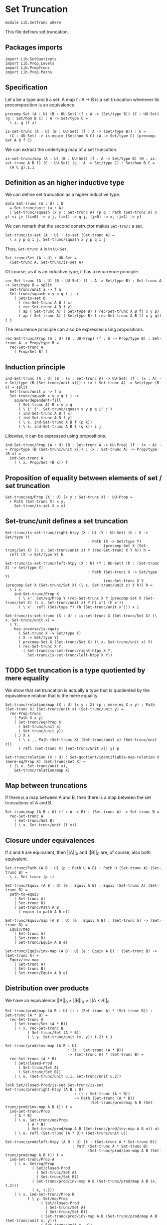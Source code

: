 #+NAME: SetTrunc
#+AUTHOR: Johann Rosain

* Set Truncation

  #+begin_src ctt 
  module Lib.SetTrunc where
  #+end_src

This file defines set truncation.

** Packages imports

   #+begin_src ctt
  import Lib.SetQuotients
  import Lib.Prop.Levels
  import Lib.PropTrunc
  import Lib.Prop.Paths
   #+end_src

** Specification

Let =A= be a type and =B= a set. A map f : A \to B is a set truncation whenever its precomposition is an equivalence.
#+begin_src ctt
  precomp-Set (A : U) (B : UU-Set) (f : A -> (Set/type B)) (C : UU-Set) (g : Set/hom B C) : A -> Set/type C =
    \ z. g (f z)

  is-set-trunc (A : U) (B : UU-Set) (f : A -> (Set/type B)) : U =
    (C : UU-Set) -> is-equiv (Set/hom B C) (A -> Set/type C) (precomp-Set A B f C)
#+end_src

We can extract the underlying map of a set truncation.
#+begin_src ctt
  is-set-trunc/map (A : U) (B : UU-Set) (f : A -> Set/type B) (H : is-set-trunc A B f) (C : UU-Set) (g : A -> Set/type C) : Set/hom B C =
    (H C g).1.1
#+end_src

** Definition as an higher inductive type
We can define set truncation as a higher inductive type.
#+begin_src ctt
  data Set-trunc (A : U) : U
    = Set-trunc/unit (a : A)
    | Set-trunc/squash (x y : Set-trunc A) (p q : Path (Set-trunc A) x y) <i j> [(i=0) -> p j, (i=1) -> q j, (j=0) -> x, (j=1) -> y]
#+end_src

We can remark that the second constructor makes =Set-trunc= a set.
#+begin_src ctt
  Set-trunc/is-set (A : U) : is-set (Set-trunc A) =
    \ x y p q i j. Set-trunc/squash x y p q i j
#+end_src
Thus, =Set-trunc A= is in =UU-Set=.
#+begin_src ctt
  Set-trunc/Set (A : U) : UU-Set =
    (Set-trunc A, Set-trunc/is-set A)
#+end_src
Of course, as it is an inductive type, it has a recurrence principle.
#+begin_src ctt
  rec-Set-trunc (A : U) (B : UU-Set) (f : A -> Set/type B) : Set-trunc A -> Set/type B = split
    Set-trunc/unit a -> f a
    Set-trunc/squash x y p q i j ->
      ( Set/is-set B
        ( rec-Set-trunc A B f x)
        ( rec-Set-trunc A B f y)
        ( ap ( Set-trunc A) ( Set/type B) ( rec-Set-trunc A B f) x y p)
        ( ap ( Set-trunc A) ( Set/type B) ( rec-Set-trunc A B f) x y q)) i j      
#+end_src
The recurrence principle can also be expressed using propositions.
#+begin_src ctt
  rec-Set-trunc/Prop (A : U) (B : UU-Prop) (f : A -> Prop/type B) : Set-trunc A -> Prop/type B =
    rec-Set-trunc A
      ( Prop/Set B) f
#+end_src

** Induction principle
#+begin_src ctt
  ind-Set-trunc (A : U) (B : (x : Set-trunc A) -> UU-Set) (f : (x : A) -> Set/type (B (Set-trunc/unit x))) : (x : Set-trunc A) -> Set/type (B x) = split
    Set-trunc/unit a -> f a
    Set-trunc/squash x y p q i j ->
      square/dependent-fill
        ( Set-trunc A) B x y p q
        ( \ i' j'. Set-trunc/squash x y p q i' j')
        ( ind-Set-trunc A B f x)
        ( ind-Set-trunc A B f y)
        ( \ k. ind-Set-trunc A B f (p k))
        ( \ k. ind-Set-trunc A B f (q k)) i j
#+end_src
Likewise, it can be expressed using propositions.
#+begin_src ctt
  ind-Set-trunc/Prop (A : U) (B : Set-trunc A -> UU-Prop) (f : (x : A) -> Prop/type (B (Set-trunc/unit x))) : (x : Set-trunc A) -> Prop/type (B x) =
    ind-Set-trunc A
      ( \ x. Prop/Set (B x)) f
#+end_src

** Proposition of equality between elements of set / set truncation
   #+begin_src ctt
  Set-trunc/eq/Prop (X : U) (x y : Set-trunc X) : UU-Prop =
    ( Path (Set-trunc X) x y,
      Set-trunc/is-set X x y)
   #+end_src
** Set-trunc/unit defines a set truncation

#+begin_src ctt
  Set-trunc/is-set-trunc/right-htpy (X : U) (Y : UU-Set) (h : X -> Set/type Y)
                                       : Path (X -> Set/type Y)
                                              (precomp-Set X (Set-trunc/Set X) (\ z. Set-trunc/unit z) Y (rec-Set-trunc X Y h)) h =
    refl (X -> Set/type Y) h

  Set-trunc/is-set-trunc/left-htpy (X : U) (Y : UU-Set) (h : (Set-trunc X) -> Set/type Y)
                                       : Path (Set-trunc X -> Set/type Y)
                                              (rec-Set-trunc X Y (precomp-Set X (Set-trunc/Set X) (\ z. Set-trunc/unit z) Y h)) h =
    \ i x.
      ind-Set-trunc/Prop X
        ( \ x'. Set/eq/Prop Y (rec-Set-trunc X Y (precomp-Set X (Set-trunc/Set X) (\ z. Set-trunc/unit z) Y h) x') (h x'))
        ( \ x'. refl (Set/type Y) (h (Set-trunc/unit x'))) x i

  Set-trunc/is-set-trunc (X : U) : is-set-trunc X (Set-trunc/Set X) (\ x. Set-trunc/unit x) =
    \ Y.
      has-inverse/is-equiv
        ( Set-trunc X -> Set/type Y)
        ( X -> Set/type Y)
        ( precomp-Set X (Set-trunc/Set X) (\ x. Set-trunc/unit x) Y)
        ( rec-Set-trunc X Y,
          ( Set-trunc/is-set-trunc/right-htpy X Y,
            Set-trunc/is-set-trunc/left-htpy X Y))
#+end_src
** TODO Set truncation is a type quotiented by mere equality
We show that set truncation is actually a type that is quotiented by the equivalence relation that is the mere equality.
#+begin_src ctt
  Set-trunc/relation/map (X : U) (x y : X) (p : mere-eq X x y) : Path (Set-trunc X) (Set-trunc/unit x) (Set-trunc/unit y) =
    rec-Prop-trunc
      ( Path X x y)
      ( Set-trunc/eq/Prop X
        ( Set-trunc/unit x)
        ( Set-trunc/unit y))
      ( J X x
        ( \ z _. Path (Set-trunc X) (Set-trunc/unit x) (Set-trunc/unit z))
        ( refl (Set-trunc X) (Set-trunc/unit x)) y) p

  Set-trunc/relation (X : U) : Set-quotient/identifiable-map-relation X (mere-eq/Prop X) (Set-trunc/Set X) =
    ( (\ x. Set-trunc/unit x),
      Set-trunc/relation/map X)
#+end_src

#+RESULTS:
: Typecheck has succeeded.

** Map between truncations
If there is a map between A and B, then there is a map between the set truncations of A and B.
   #+begin_src ctt
  Set-trunc/map (A B : U) (f : A -> B) : (Set-trunc A) -> Set-trunc B =
    rec-Set-trunc A
      ( Set-trunc/Set B)
      ( \ x. Set-trunc/unit (f x))
   #+end_src

** Closure under equivalences
If =A= and =B= are equivalent, then ||A||_0 and ||B||_0 are, of course, also both equivalent.
#+begin_src ctt
  Set-trunc/Path (A B : U) (p : Path U A B) : Path U (Set-trunc A) (Set-trunc B) =
    \ i. Set-trunc (p i)

  Set-trunc/Equiv (A B : U) (e : Equiv A B) : Equiv (Set-trunc A) (Set-trunc B) =
    path-to-equiv
      ( Set-trunc A)
      ( Set-trunc B)
      ( Set-trunc/Path A B
        ( equiv-to-path A B e))

  Set-trunc/Equiv/map (A B : U) (e : Equiv A B) : (Set-trunc A) -> (Set-trunc B) =
    Equiv/map
      ( Set-trunc A)
      ( Set-trunc B)
      ( Set-trunc/Equiv A B e)

  Set-trunc/Equiv/inv-map (A B : U) (e : Equiv A B) : (Set-trunc B) -> (Set-trunc A) =
    Equiv/inv-map
      ( Set-trunc A)
      ( Set-trunc B)
      ( Set-trunc/Equiv A B e)
#+end_src

** Distribution over products
We have an equivalence ||A||_0 \times ||B||_0 \simeq ||A \times B||_0.
#+begin_src ctt
  Set-trunc/prod/map (A B : U) (t : (Set-trunc A) * (Set-trunc B)) : Set-trunc (A * B) =
    rec-Set-trunc A
      ( Set-trunc/Set (A * B))
      ( \ x. rec-Set-trunc B
            ( Set-trunc/Set (A * B))
            ( \ y. Set-trunc/unit (x, y)) t.2) t.1

  Set-trunc/prod/inv-map (A B : U)
                              : (t : Set-trunc (A * B))
                              -> (Set-trunc A) * (Set-trunc B) =
    rec-Set-trunc (A * B)
      ( Set/closed-Prod
        ( Set-trunc/Set A)
        ( Set-trunc/Set B))
      ( \ u. (Set-trunc/unit u.1, Set-trunc/unit u.2))

  lock Set/closed-Prod/is-set Set-trunc/is-set
  Set-trunc/prod/right-htpy (A B : U)
                                 : (t : Set-trunc (A * B))
                                 -> Path (Set-trunc (A * B))
                                        (Set-trunc/prod/map A B (Set-trunc/prod/inv-map A B t)) t =
    ind-Set-trunc/Prop
      ( A * B)
      ( \ u. Set-trunc/eq/Prop
            ( A * B)
            ( Set-trunc/prod/map A B (Set-trunc/prod/inv-map A B u)) u)
      ( \ u. refl (Set-trunc (A * B)) (Set-trunc/unit u))

  Set-trunc/prod/left-htpy (A B : U) (t : (Set-trunc A * Set-trunc B))
                                : Path (Set-trunc A * Set-trunc B)
                                       (Set-trunc/prod/inv-map A B (Set-trunc/prod/map A B t)) t =
    ind-Set-trunc/Prop A
      ( \ x. Set/eq/Prop
              ( Set/closed-Prod
                ( Set-trunc/Set A)
                ( Set-trunc/Set B))
              ( Set-trunc/prod/inv-map A B (Set-trunc/prod/map A B (x, t.2)))
              ( x, t.2))
      ( \ x. ind-Set-trunc/Prop B
            ( \ y. Set/eq/Prop
                  ( Set/closed-Prod
                    ( Set-trunc/Set A)
                    ( Set-trunc/Set B))
                  ( Set-trunc/prod/inv-map A B (Set-trunc/prod/map A B (Set-trunc/unit x, y)))
                  ( Set-trunc/unit x, y))
            ( \ y. refl (Set-trunc A * Set-trunc B) (Set-trunc/unit x, Set-trunc/unit y)) t.2) t.1

  Set-trunc/closed-Prod (A B : U) : Equiv (Set-trunc A * Set-trunc B) (Set-trunc (A * B)) =
    has-inverse/Equiv
      ( Set-trunc A * Set-trunc B)
      ( Set-trunc (A * B))
      ( Set-trunc/prod/map A B)
      ( Set-trunc/prod/inv-map A B,
        ( Set-trunc/prod/right-htpy A B,
          Set-trunc/prod/left-htpy A B))
  unlock Set/closed-Prod/is-set Set-trunc/is-set
#+end_src

#+RESULTS:
: Typecheck has succeeded.

** Closure of contractibility
If =A= is contractible, then the set truncation of =A= is also contractible.
#+begin_src ctt
  Set-trunc/closed-Path (A : U) (x y : A) (p : Path A x y) : Path (Set-trunc A) (Set-trunc/unit x) (Set-trunc/unit y) =
    \ i. Set-trunc/unit (p i)

  Set-trunc/closed-contr/aux (A : U) (is-contr-A : is-contr A) (x : A) : Path (Set-trunc A) (Set-trunc/unit (center A is-contr-A)) (Set-trunc/unit x) =
    Set-trunc/closed-Path A
      ( center A is-contr-A) x
      ( contraction A is-contr-A x)

  Set-trunc/closed-contr (A : U) (is-contr-A : is-contr A) : is-contr (Set-trunc A) =
    ( Set-trunc/unit (center A is-contr-A),
      ind-Set-trunc/Prop A
        ( \ x'. Set-trunc/eq/Prop A (Set-trunc/unit (center A is-contr-A)) x')
        ( Set-trunc/closed-contr/aux A is-contr-A))
#+end_src

** Set truncation of a set is the set itself

   #+begin_src ctt
  Set/Set-trunc/map (X : UU-Set) : Set-trunc (Set/type X) -> Set/type X =
    rec-Set-trunc
      ( Set/type X) X
      ( id (Set/type X))

  Prop/Set-trunc/map (X : UU-Prop) : Set-trunc (Prop/type X) -> Prop/type X =
    Set/Set-trunc/map
      ( Prop/Set X)
   #+end_src
Homotopies:
#+begin_src ctt
  Set/Equiv-Set-trunc/left-htpy (X : UU-Set) (x : Set/type X)
                                   : Path (Set/type X) (Set/Set-trunc/map X (Set-trunc/unit x)) x =
    refl (Set/type X) x

  Set/Equiv-Set-trunc/right-htpy (X : UU-Set) : (x : Set-trunc (Set/type X))
                                              -> Path (Set-trunc (Set/type X)) (Set-trunc/unit (Set/Set-trunc/map X x)) x =
    ind-Set-trunc
      ( Set/type X)
      ( \ z. Prop/Set (Set-trunc/eq/Prop (Set/type X) (Set-trunc/unit (Set/Set-trunc/map X z)) z))
      ( \ z. refl (Set-trunc (Set/type X)) (Set-trunc/unit z))

  Set/Equiv-Set-trunc (X : UU-Set) : Equiv (Set/type X) (Set-trunc (Set/type X)) =
    has-inverse/Equiv
      ( Set/type X)
      ( Set-trunc (Set/type X))
      ( \ x. Set-trunc/unit x)
      ( ( Set/Set-trunc/map X),
        ( Set/Equiv-Set-trunc/right-htpy X,
          Set/Equiv-Set-trunc/left-htpy X))
#+end_src

#+RESULTS:
: Typecheck has succeeded.

** Connected type
A type is connected whenever its set truncation is contractible.
#+begin_src ctt
  is-conn (A : U) : U =
    is-contr (Set-trunc A)
#+end_src
A connected type is inhabited.
#+begin_src ctt
  is-conn/is-inhabited (A : U) (is-conn-A : is-conn A) : Prop-trunc A =
    rec-Set-trunc A
      ( Prop/Set (Prop-trunc/Prop A))
      ( \ x. Prop-trunc/unit x)
      ( center (Set-trunc A) is-conn-A)
#+end_src

** TODO Ex 18.5
If =A= is connected, then for any family =B= over =A=, the map B a -> \Sigma A B defined as follows:
#+begin_src ctt
  fiber-inclusion (A : U) (B : A -> U) (a : A) : B a -> Sg A B =
    \ b. (a, b)
#+end_src
is surjective:
#+begin_src ctt
  -- fiber-inclusion/is-surj/sg (A : U) (B : A -> U) (a : A) (is-conn-A : is-conn A) (x : A) (y : B x) : Prop-trunc (Fib A B f (x, y)) =
  --   Prop-trunc/map
  --     ( Prop-trunc (Path A a x))
  --     ( Prop-trunc (Fib A B f (x, y)))
  --     ( \ p.  )
  --     ( is-conn/is-inhabited A is-conn-A) -- no

  -- fiber-inclusion/is-surj (A : U) (B : A -> U) (a : A) (is-conn-A : is-conn A) : is-surj (B a) (Sg A B) (fiber-inclusion A B a) =
  --   \ t. fiber-inclusion/is-surj/sg A B a is-conn-A t.1 t.2
#+end_src

** TODO Ex 18.7.(c)

#+RESULTS:
: Typecheck has succeeded.


